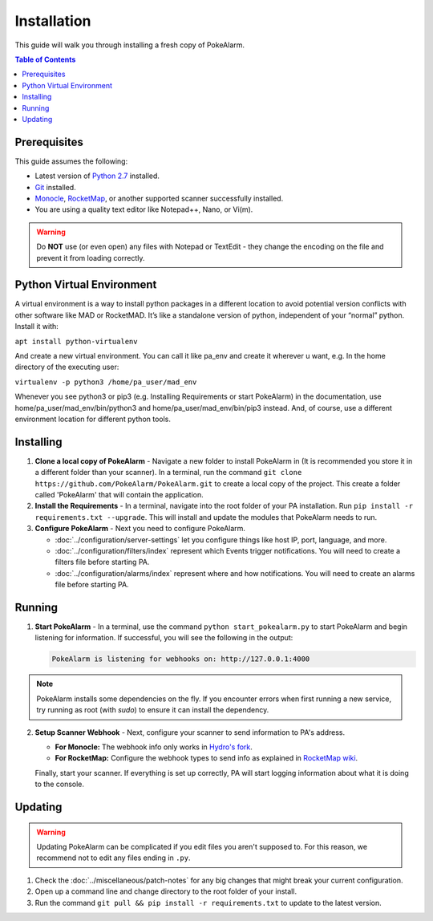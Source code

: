 Installation
=====================================

This guide will walk you through installing a fresh copy of PokeAlarm.

.. contents:: Table of Contents
   :depth: 1
   :local:

Prerequisites
-------------------------------------

This guide assumes the following:

- Latest version of
  `Python 2.7 <https://www.python.org/download/releases/2.7/>`_ installed.
- `Git <https://git-scm.com/downloads>`_ installed.
- `Monocle <https://github.com/Hydro74000/Monocle>`_,
  `RocketMap <https://github.com/RocketMap/RocketMap>`_, or another supported
  scanner successfully installed.
- You are using a quality text editor like Notepad++, Nano, or Vi(m).

.. warning:: Do **NOT** use (or even open) any files with Notepad or TextEdit -
   they change the encoding on the file and prevent it from loading correctly.


Python Virtual Environment
-------------------------------------

A virtual environment is a way to install python packages in a different location to avoid potential version conflicts with other software like MAD or RocketMAD. It’s like a standalone version of python, independent of your “normal” python. Install it with:

``apt install python-virtualenv``

And create a new virtual environment. You can call it like pa_env and create it wherever u want, e.g. In the home directory of the executing user:

``virtualenv -p python3 /home/pa_user/mad_env``

Whenever you see python3 or pip3 (e.g. Installing Requirements or start PokeAlarm) in the documentation, use home/pa_user/mad_env/bin/python3 and home/pa_user/mad_env/bin/pip3 instead. And, of course, use a different environment location for different python tools.


Installing
-------------------------------------

1. **Clone a local copy of PokeAlarm** - Navigate a new folder to install
   PokeAlarm in (It is recommended you store it in a different folder than
   your scanner). In a terminal, run the command
   ``git clone https://github.com/PokeAlarm/PokeAlarm.git`` to create a
   local copy of the project. This create a folder called 'PokeAlarm' that
   will contain the application.

2. **Install the Requirements** - In a terminal, navigate into the root folder
   of your PA installation. Run ``pip install -r requirements.txt --upgrade``.
   This will install and update the modules that PokeAlarm needs to run.

3. **Configure PokeAlarm** - Next you need to configure PokeAlarm.

   - :doc:`../configuration/server-settings` let you configure things like host
     IP, port, language, and more.
   - :doc:`../configuration/filters/index` represent which Events trigger
     notifications. You will need to create a filters file before starting PA.
   - :doc:`../configuration/alarms/index` represent where and how
     notifications. You will need to create an alarms file before starting PA.


Running
-------------------------------------

1. **Start PokeAlarm** - In a terminal, use the command
   ``python start_pokealarm.py`` to start PokeAlarm and begin listening for
   information. If successful, you will see the following in the output:

   .. code:: none

       PokeAlarm is listening for webhooks on: http://127.0.0.1:4000

.. note:: PokeAlarm installs some dependencies on the fly. If you encounter
   errors when first running a new service, try running as root (with `sudo`) to
   ensure it can install the dependency.

2. **Setup Scanner Webhook** - Next, configure your scanner to send information
   to PA's address.

   - **For Monocle:**
     The webhook info only works in `Hydro's fork <https://github.com/Hydro74000/Monocle>`_.

   - **For RocketMap:**
     Configure the webhook types to send info as explained in
     `RocketMap wiki <https://rocketmap.readthedocs.io/en/develop/extras/webhooks.html>`_.

   Finally, start your scanner. If everything is set up correctly, PA will start
   logging information about what it is doing to the console.

Updating
-------------------------------------

.. warning:: Updating PokeAlarm can be complicated if you edit files you aren't
   supposed to. For this reason, we recommend not to edit any files ending in
   ``.py``.

1. Check the :doc:`../miscellaneous/patch-notes` for any big changes
   that might break your current configuration.
2. Open up a command line and change directory to the root folder of your
   install.
3. Run the command ``git pull && pip install -r requirements.txt`` to update to
   the latest version.

.. |br| raw:: html
